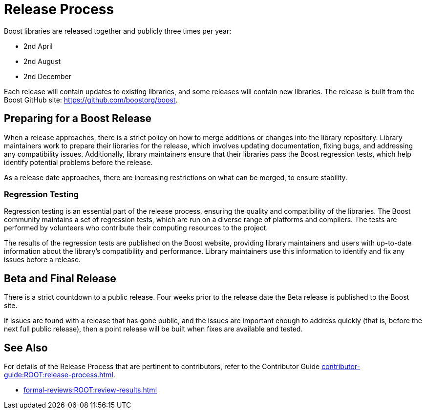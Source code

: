 ////
Copyright (c) 2024 The C++ Alliance, Inc. (https://cppalliance.org)

Distributed under the Boost Software License, Version 1.0. (See accompanying
file LICENSE_1_0.txt or copy at http://www.boost.org/LICENSE_1_0.txt)

Official repository: https://github.com/boostorg/website-v2-docs
////
= Release Process

Boost libraries are released together and publicly three times per year:

[circle]
* 2nd April
* 2nd August
* 2nd December

Each release will contain updates to existing libraries, and some releases will contain new libraries. The release is built from the Boost GitHub site: https://github.com/boostorg/boost.

== Preparing for a Boost Release

When a release approaches, there is a strict policy on how to merge additions or changes into the library repository. Library maintainers work to prepare their libraries for the release, which involves updating documentation, fixing bugs, and addressing any compatibility issues. Additionally, library maintainers ensure that their libraries pass the Boost regression tests, which help identify potential problems before the release.

As a release date approaches, there are increasing restrictions on what can be merged, to ensure stability.

=== Regression Testing

Regression testing is an essential part of the release process, ensuring the quality and compatibility of the libraries. The Boost community maintains a set of regression tests, which are run on a diverse range of platforms and compilers. The tests are performed by volunteers who contribute their computing resources to the project.

The results of the regression tests are published on the Boost website, providing library maintainers and users with up-to-date information about the library's compatibility and performance. Library maintainers use this information to identify and fix any issues before a release.

== Beta and Final Release

There is a strict countdown to a public release. Four weeks prior to the release date the Beta release is published to the Boost site.

If issues are found with a release that has gone public, and the issues are important enough to address quickly (that is, before the next full public release), then a point release will be built when fixes are available and tested. 

== See Also

For details of the Release Process that are pertinent to contributors, refer to the Contributor Guide xref:contributor-guide:ROOT:release-process.adoc[].

* xref:formal-reviews:ROOT:review-results.adoc[]
